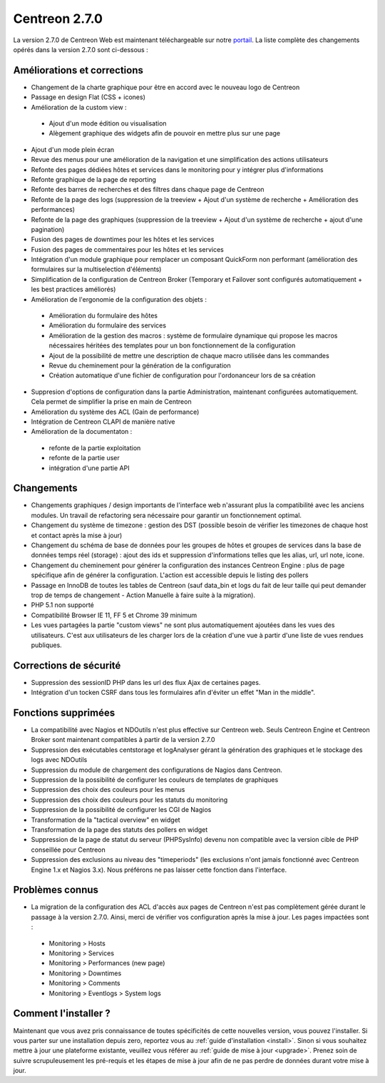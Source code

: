 ##############
Centreon 2.7.0
##############

La version 2.7.0 de Centreon Web est maintenant téléchargeable sur notre `portail <https://download.centreon.com>`_. La liste complète des changements opérés dans la version 2.7.0 sont ci-dessous : 

Améliorations et corrections
----------------------------

* Changement de la charte graphique pour être en accord avec le nouveau logo de Centreon
* Passage en design Flat (CSS + icones)
* Amélioration de la custom view : 
 * Ajout d'un mode édition ou visualisation
 * Alègement graphique des widgets afin de pouvoir en mettre plus sur une page
* Ajout d'un mode plein écran
* Revue des menus pour une amélioration de la navigation et une simplification des actions utilisateurs
* Refonte des pages dédiées hôtes et services dans le monitoring pour y intégrer plus d'informations
* Refonte graphique de la page de reporting
* Refonte des barres de recherches et des filtres dans chaque page de Centreon
* Refonte de la page des logs (suppression de la treeview + Ajout d'un système de recherche + Amélioration des performances)
* Refonte de la page des graphiques (suppression de la treeview + Ajout d'un système de recherche + ajout d'une pagination)
* Fusion des pages de downtimes pour les hôtes et les services
* Fusion des pages de commentaires pour les hôtes et les services
* Intégration d'un module graphique pour remplacer un composant QuickForm non performant (amélioration des formulaires sur la multiselection d'éléments)
* Simplification de la configuration de Centreon Broker (Temporary et Failover sont configurés automatiquement + les best practices améliorés)
* Amélioration de l'ergonomie de la configuration des objets : 
 * Amélioration du formulaire des hôtes
 * Amélioration du formulaire des services
 * Amélioration de la gestion des macros : système de formulaire dynamique qui propose les macros nécessaires héritées des templates pour un bon fonctionnement de la configuration
 * Ajout de la possibilité de mettre une description de chaque macro utilisée dans les commandes
 * Revue du cheminement pour la génération de la configuration
 * Création automatique d'une fichier de configuration pour l'ordonanceur lors de sa création
* Suppresion d'options de configuration dans la partie Administration, maintenant configurées automatiquement. Cela permet de simplifier la prise en main de Centreon
* Amélioration du système des ACL (Gain de performance)
* Intégration de Centreon CLAPI de manière native
* Amélioration de la documentaton : 
 * refonte de la partie exploitation 
 * refonte de la partie user
 * intégration d'une partie API

Changements
-----------

* Changements graphiques / design importants de l'interface web n'assurant plus la compatibilité avec les anciens modules. Un travail de refactoring sera nécessaire pour garantir un fonctionnement optimal.
* Changement du système de timezone : gestion des DST (possible besoin de vérifier les timezones de chaque host et contact après la mise à jour)
* Changement du schéma de base de données pour les groupes de hôtes et groupes de services dans la base de données temps réel (storage) : ajout des ids et suppression d'informations telles que les alias, url, url note, icone.
* Changement du cheminement pour générer la configuration des instances Centreon Engine : plus de page spécifique afin de générer la configuration. L'action est accessible depuis le listing des pollers
* Passage en InnoDB de toutes les tables de Centreon (sauf data_bin et logs du fait de leur taille qui peut demander trop de temps de changement - Action Manuelle à faire suite à la migration).
* PHP 5.1 non supporté
* Compatibilité Browser IE 11, FF 5 et Chrome 39 minimum
* Les vues partagées la partie "custom views" ne sont plus automatiquement ajoutées dans les vues des utilisateurs. C'est aux utilisateurs de les charger lors de la création d'une vue à partir d'une liste de vues rendues publiques.

Corrections de sécurité
-----------------------

* Suppression des sessionID PHP dans les url des flux Ajax de certaines pages. 
* Intégration d'un tocken CSRF dans tous les formulaires afin d'éviter un effet "Man in the middle".

Fonctions supprimées
--------------------

* La compatibilité avec Nagios et NDOutils n'est plus effective sur Centreon web. Seuls Centreon Engine et Centreon Broker sont maintenant compatibles à partir de la version 2.7.0
* Suppression des exécutables centstorage et logAnalyser gérant la génération des graphiques et le stockage des logs avec NDOutils
* Suppression du module de chargement des configurations de Nagios dans Centreon.
* Suppression de la possibilité de configurer les couleurs de templates de graphiques
* Suppression des choix des couleurs pour les menus
* Suppression des choix des couleurs pour les statuts du monitoring
* Suppression de la possibilité de configurer les CGI de Nagios
* Transformation de la "tactical overview" en widget
* Transformation de la page des statuts des pollers en widget
* Suppression de la page de statut du serveur (PHPSysInfo) devenu non compatible avec la version cible de PHP conseillée pour Centreon
* Suppression des exclusions au niveau des "timeperiods" (les exclusions n'ont jamais fonctionné avec Centreon Engine 1.x et Nagios 3.x). Nous préférons ne pas laisser cette fonction dans l'interface. 

Problèmes connus
----------------
* La migration de la configuration des ACL d'accès aux pages de Centreon n'est pas complètement gérée durant le passage à la version 2.7.0. Ainsi, merci de vérifier vos configuration après la mise à jour. Les pages impactées sont : 
 * Monitoring > Hosts
 * Monitoring > Services
 * Monitoring > Performances (new page)
 * Monitoring > Downtimes
 * Monitoring > Comments
 * Monitoring > Eventlogs > System logs

Comment l'installer ?
---------------------

Maintenant que vous avez pris connaissance de toutes spécificités de cette nouvelles version, vous pouvez l'installer. Si vous parter sur une installation depuis zero, reportez vous au :ref:`guide d'installation <install>`. 
Sinon si vous souhaitez mettre à jour une plateforme existante, veuillez vous référer au :ref:`guide de mise à jour <upgrade>`. Prenez soin de suivre scrupuleusement les pré-requis et les étapes de mise à jour afin de ne pas perdre de données durant votre mise à jour. 
